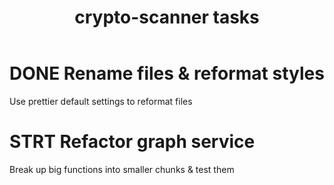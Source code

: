 #+TITLE: crypto-scanner tasks
* DONE Rename files & reformat styles
Use prettier default settings to reformat files
* STRT Refactor graph service
Break up big functions into smaller chunks & test them
